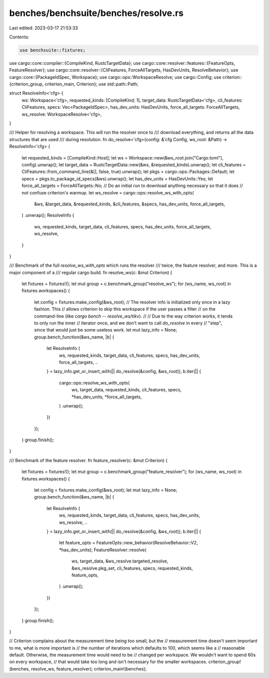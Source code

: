 benches/benchsuite/benches/resolve.rs
=====================================

Last edited: 2023-03-17 21:53:33

Contents:

.. code-block:: rs

    use benchsuite::fixtures;
use cargo::core::compiler::{CompileKind, RustcTargetData};
use cargo::core::resolver::features::{FeatureOpts, FeatureResolver};
use cargo::core::resolver::{CliFeatures, ForceAllTargets, HasDevUnits, ResolveBehavior};
use cargo::core::{PackageIdSpec, Workspace};
use cargo::ops::WorkspaceResolve;
use cargo::Config;
use criterion::{criterion_group, criterion_main, Criterion};
use std::path::Path;

struct ResolveInfo<'cfg> {
    ws: Workspace<'cfg>,
    requested_kinds: [CompileKind; 1],
    target_data: RustcTargetData<'cfg>,
    cli_features: CliFeatures,
    specs: Vec<PackageIdSpec>,
    has_dev_units: HasDevUnits,
    force_all_targets: ForceAllTargets,
    ws_resolve: WorkspaceResolve<'cfg>,
}

/// Helper for resolving a workspace. This will run the resolver once to
/// download everything, and returns all the data structures that are used
/// during resolution.
fn do_resolve<'cfg>(config: &'cfg Config, ws_root: &Path) -> ResolveInfo<'cfg> {
    let requested_kinds = [CompileKind::Host];
    let ws = Workspace::new(&ws_root.join("Cargo.toml"), config).unwrap();
    let target_data = RustcTargetData::new(&ws, &requested_kinds).unwrap();
    let cli_features = CliFeatures::from_command_line(&[], false, true).unwrap();
    let pkgs = cargo::ops::Packages::Default;
    let specs = pkgs.to_package_id_specs(&ws).unwrap();
    let has_dev_units = HasDevUnits::Yes;
    let force_all_targets = ForceAllTargets::No;
    // Do an initial run to download anything necessary so that it does
    // not confuse criterion's warmup.
    let ws_resolve = cargo::ops::resolve_ws_with_opts(
        &ws,
        &target_data,
        &requested_kinds,
        &cli_features,
        &specs,
        has_dev_units,
        force_all_targets,
    )
    .unwrap();
    ResolveInfo {
        ws,
        requested_kinds,
        target_data,
        cli_features,
        specs,
        has_dev_units,
        force_all_targets,
        ws_resolve,
    }
}

/// Benchmark of the full `resolve_ws_with_opts` which runs the resolver
/// twice, the feature resolver, and more. This is a major component of a
/// regular cargo build.
fn resolve_ws(c: &mut Criterion) {
    let fixtures = fixtures!();
    let mut group = c.benchmark_group("resolve_ws");
    for (ws_name, ws_root) in fixtures.workspaces() {
        let config = fixtures.make_config(&ws_root);
        // The resolver info is initialized only once in a lazy fashion. This
        // allows criterion to skip this workspace if the user passes a filter
        // on the command-line (like `cargo bench -- resolve_ws/tikv`).
        //
        // Due to the way criterion works, it tends to only run the inner
        // iterator once, and we don't want to call `do_resolve` in every
        // "step", since that would just be some useless work.
        let mut lazy_info = None;
        group.bench_function(&ws_name, |b| {
            let ResolveInfo {
                ws,
                requested_kinds,
                target_data,
                cli_features,
                specs,
                has_dev_units,
                force_all_targets,
                ..
            } = lazy_info.get_or_insert_with(|| do_resolve(&config, &ws_root));
            b.iter(|| {
                cargo::ops::resolve_ws_with_opts(
                    ws,
                    target_data,
                    requested_kinds,
                    cli_features,
                    specs,
                    *has_dev_units,
                    *force_all_targets,
                )
                .unwrap();
            })
        });
    }
    group.finish();
}

/// Benchmark of the feature resolver.
fn feature_resolver(c: &mut Criterion) {
    let fixtures = fixtures!();
    let mut group = c.benchmark_group("feature_resolver");
    for (ws_name, ws_root) in fixtures.workspaces() {
        let config = fixtures.make_config(&ws_root);
        let mut lazy_info = None;
        group.bench_function(&ws_name, |b| {
            let ResolveInfo {
                ws,
                requested_kinds,
                target_data,
                cli_features,
                specs,
                has_dev_units,
                ws_resolve,
                ..
            } = lazy_info.get_or_insert_with(|| do_resolve(&config, &ws_root));
            b.iter(|| {
                let feature_opts = FeatureOpts::new_behavior(ResolveBehavior::V2, *has_dev_units);
                FeatureResolver::resolve(
                    ws,
                    target_data,
                    &ws_resolve.targeted_resolve,
                    &ws_resolve.pkg_set,
                    cli_features,
                    specs,
                    requested_kinds,
                    feature_opts,
                )
                .unwrap();
            })
        });
    }
    group.finish();
}

// Criterion complains about the measurement time being too small, but the
// measurement time doesn't seem important to me, what is more important is
// the number of iterations which defaults to 100, which seems like a
// reasonable default. Otherwise, the measurement time would need to be
// changed per workspace. We wouldn't want to spend 60s on every workspace,
// that would take too long and isn't necessary for the smaller workspaces.
criterion_group!(benches, resolve_ws, feature_resolver);
criterion_main!(benches);


